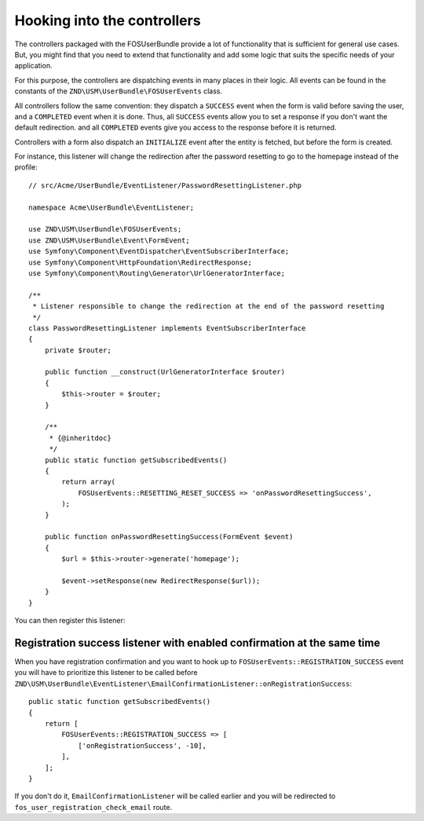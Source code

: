 Hooking into the controllers
============================

The controllers packaged with the FOSUserBundle provide a lot of
functionality that is sufficient for general use cases. But, you might find
that you need to extend that functionality and add some logic that suits the
specific needs of your application.

For this purpose, the controllers are dispatching events in many places in
their logic. All events can be found in the constants of the
``ZND\USM\UserBundle\FOSUserEvents`` class.

All controllers follow the same convention: they dispatch a ``SUCCESS`` event
when the form is valid before saving the user, and a ``COMPLETED`` event when
it is done. Thus, all ``SUCCESS`` events allow you to set a response if you
don't want the default redirection. and all ``COMPLETED`` events give you access
to the response before it is returned.

Controllers with a form also dispatch an ``INITIALIZE`` event after the entity is
fetched, but before the form is created.

For instance, this listener will change the redirection after the password
resetting to go to the homepage instead of the profile::

    // src/Acme/UserBundle/EventListener/PasswordResettingListener.php

    namespace Acme\UserBundle\EventListener;

    use ZND\USM\UserBundle\FOSUserEvents;
    use ZND\USM\UserBundle\Event\FormEvent;
    use Symfony\Component\EventDispatcher\EventSubscriberInterface;
    use Symfony\Component\HttpFoundation\RedirectResponse;
    use Symfony\Component\Routing\Generator\UrlGeneratorInterface;

    /**
     * Listener responsible to change the redirection at the end of the password resetting
     */
    class PasswordResettingListener implements EventSubscriberInterface
    {
        private $router;

        public function __construct(UrlGeneratorInterface $router)
        {
            $this->router = $router;
        }

        /**
         * {@inheritdoc}
         */
        public static function getSubscribedEvents()
        {
            return array(
                FOSUserEvents::RESETTING_RESET_SUCCESS => 'onPasswordResettingSuccess',
            );
        }

        public function onPasswordResettingSuccess(FormEvent $event)
        {
            $url = $this->router->generate('homepage');

            $event->setResponse(new RedirectResponse($url));
        }
    }

You can then register this listener:

.. configuration-block::

    .. code-block:: yaml

        # src/Acme/UserBundle/Resources/config/services.yml
        services:
            acme_user.password_resetting:
                class: Acme\UserBundle\EventListener\PasswordResettingListener
                arguments: ['@router']
                tags:
                    - { name: kernel.event_subscriber }

    .. code-block:: xml

        <!-- src/Acme/UserBundle/Resources/config/services.xml -->
        <service id="acme_user.password_resetting" class="Acme\UserBundle\EventListener\PasswordResettingListener">
            <tag name="kernel.event_subscriber"/>
            <argument type="service" id="router"/>
        </service>

Registration success listener with enabled confirmation at the same time
------------------------------------------------------------------------

When you have registration confirmation and you want to hook up to
``FOSUserEvents::REGISTRATION_SUCCESS`` event you will have to prioritize this listener to be called
before ``ZND\USM\UserBundle\EventListener\EmailConfirmationListener::onRegistrationSuccess``::

    public static function getSubscribedEvents()
    {
        return [
            FOSUserEvents::REGISTRATION_SUCCESS => [
                ['onRegistrationSuccess', -10],
            ],
        ];
    }

If you don't do it, ``EmailConfirmationListener`` will be called earlier and you will be redirected to
``fos_user_registration_check_email`` route.